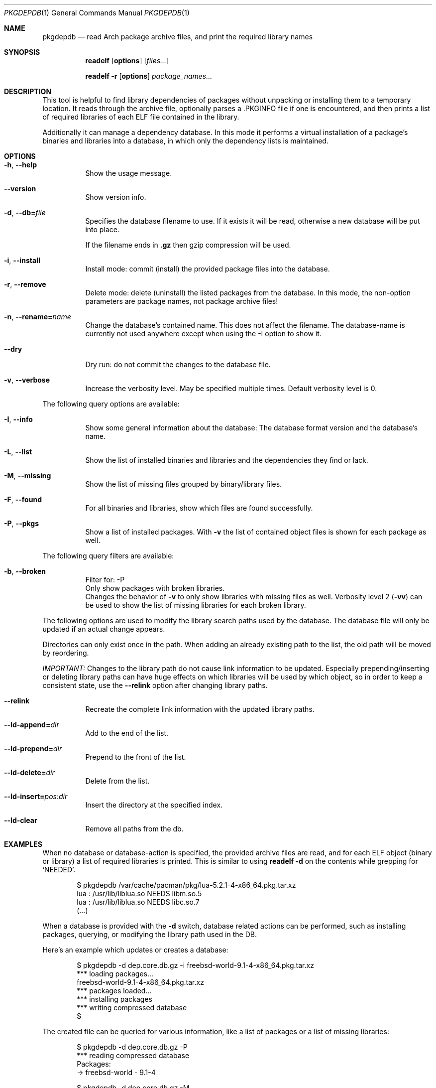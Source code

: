.\"mdoc
.Dd June 6, 2013
.Dt PKGDEPDB 1
.Os
.Sh NAME
.Nm pkgdepdb
.Nd read Arch package archive files, and print the required library names
.Sh SYNOPSIS
.Nm readelf
.Op Cm options
.Op Ar files...
.Pp
.Nm readelf
.Fl r
.Op Cm options
.Ar package_names...
.Sh DESCRIPTION
This tool is helpful to find library dependencies of packages without
unpacking or installing them to a temporary location. It reads through
the archive file, optionally parses a .PKGINFO file if one is
encountered, and then prints a list of required libraries of each ELF
file contained in the library.
.Pp
Additionally it can manage a dependency database. In this mode it
performs a virtual installation of a package's binaries and libraries
into a database, in which only the dependency lists is maintained.
.Sh OPTIONS
.Bl -tag -width Ds
.It Fl h , Fl -help
Show the usage message.
.It Fl -version
Show version info.
.It Fl d , Fl -db= Ns Ar file
Specifies the database filename to use. If it exists it will be read,
otherwise a new database will be put into place.
.Pp
If the filename ends in
.Cm .gz
then gzip compression will be used.
.It Fl i , Fl -install
Install mode: commit (install) the provided package files into the
database.
.It Fl r , Fl -remove
Delete mode: delete (uninstall) the listed packages from the database.
In this mode, the non-option parameters are package names, not package
archive files!
.It Fl n , Fl -rename= Ns Ar name
Change the database's contained name. This does not affect the
filename. The database-name is currently not used anywhere except when
using the -I option to show it.
.It Fl -dry
Dry run: do not commit the changes to the database file.
.It Fl v , Fl -verbose
Increase the verbosity level. May be specified multiple times. Default
verbosity level is 0.
.El
.Pp
The following query options are available:
.Bl -tag -width Ds
.It Fl I , Fl -info
Show some general information about the database: The database format
version and the database's name.
.It Fl L , Fl -list
Show the list of installed binaries and libraries and the dependencies
they find or lack.
.It Fl M , Fl -missing
Show the list of missing files grouped by binary/library files.
.It Fl F , Fl -found
For all binaries and libraries, show which files are found
successfully.
.It Fl P , Fl -pkgs
Show a list of installed packages. With
.Fl v
the list of contained object files is shown for each package as well.
.El
.Pp
The following query filters are available:
.Bl -tag -width Ds
.It Fl b , Fl -broken
Filter for: -P
.br
Only show packages with broken libraries.
.br
Changes the behavior of
.Fl v
to only show libraries with missing files as well.
Verbosity level 2
.Ns ( Ns Fl vv Ns
) can be used to show the list of missing libraries for each broken
library.
.El
.Pp
The following options are used to modify the library search paths used
by the database. The database file will only be updated if an actual
change appears.
.Pp
Directories can only exist once in the path. When adding an already
existing path to the list, the old path will be moved by reordering.
.Pp
.Em IMPORTANT:
Changes to the library path do not cause link information
to be updated. Especially prepending/inserting or deleting library
paths can have huge effects on which libraries will be used by which
object, so in order to keep a consistent state, use the
.Fl -relink
option after changing library paths.
.Bl -tag -width Ds
.It Fl -relink
Recreate the complete link information with the updated library paths.
.It Fl -ld-append= Ns Ar dir
Add to the end of the list.
.It Fl -ld-prepend= Ns Ar dir
Prepend to the front of the list.
.It Fl -ld-delete= Ns Ar dir
Delete from the list.
.It Fl -ld-insert= Ns Ar pos Ns : Ns Ar dir
Insert the directory at the specified index.
.It Fl -ld-clear
Remove all paths from the db.
.El
.Sh EXAMPLES
When no database or database-action is specified, the provided archive
files are read, and for each ELF object (binary or library) a list of
required libraries is printed. This is similar to using
.Cm readelf Fl d
on the contents while grepping for
.Ql NEEDED Ns .
.Bd -literal -offset indent
$ pkgdepdb /var/cache/pacman/pkg/lua-5.2.1-4-x86_64.pkg.tar.xz
lua : /usr/lib/liblua.so NEEDS libm.so.5
lua : /usr/lib/liblua.so NEEDS libc.so.7
(...)
.Ed
.Pp
When a database is provided with the
.Fl d
switch, database related actions can be performed, such as installing
packages, querying, or modifying the library path used in the DB.
.Pp
Here's an example which updates or creates a database:
.Bd -literal -offset indent
$ pkgdepdb -d dep.core.db.gz -i freebsd-world-9.1-4-x86_64.pkg.tar.xz
*** loading packages...
  freebsd-world-9.1-4-x86_64.pkg.tar.xz
*** packages loaded...
*** installing packages
*** writing compressed database
$
.Ed
.Pp
The created file can be queried for various information, like a list
of packages or a list of missing libraries:
.Bd -literal -offset indent
$ pkgdepdb -d dep.core.db.gz -P
*** reading compressed database
Packages:
  -> freebsd-world - 9.1-4
.Ed
.Bd -literal -offset indent
$ pkgdepdb -d dep.core.db.gz -M
*** reading compressed database
Missing:
  -> /usr/bin / gperf
    misses: libstdc++.so.6
  -> /usr/bin / grodvi
    misses: libstdc++.so.6
(...)
.Ed
.Sh BUGS
Currently symlinks are treated as file-copies, and they are followed
at package-load time, this means that there cannot be cross-package
library-symlinks.
.Pp
Symlinks aren't kept in the database either, so broken symlinks are
silently ignored.
.Pp
Support to store symlinks permanently in the database should be added
at some point.
.Pp
The current behavior should work fine in most cases, as packages
rarely link to files from other packages.
.Sh AUTHOR
See <http://github.com/Blub/pkgdepdb>.
